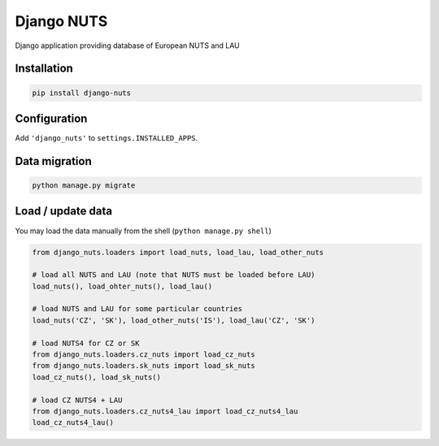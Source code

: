 Django NUTS
===========

Django application providing database of European NUTS and LAU

Installation
------------

.. code:: shell

    pip install django-nuts


Configuration
-------------

Add ``'django_nuts'`` to ``settings.INSTALLED_APPS``.


Data migration
--------------

.. code:: shell

    python manage.py migrate


Load / update data
------------------

You may load the data manually from the shell (``python manage.py shell``)

.. code:: python

    from django_nuts.loaders import load_nuts, load_lau, load_other_nuts

    # load all NUTS and LAU (note that NUTS must be loaded before LAU)
    load_nuts(), load_ohter_nuts(), load_lau()

    # load NUTS and LAU for some particular countries
    load_nuts('CZ', 'SK'), load_other_nuts('IS'), load_lau('CZ', 'SK')

    # load NUTS4 for CZ or SK
    from django_nuts.loaders.cz_nuts import load_cz_nuts
    from django_nuts.loaders.sk_nuts import load_sk_nuts
    load_cz_nuts(), load_sk_nuts()

    # load CZ NUTS4 + LAU
    from django_nuts.loaders.cz_nuts4_lau import load_cz_nuts4_lau
    load_cz_nuts4_lau()
